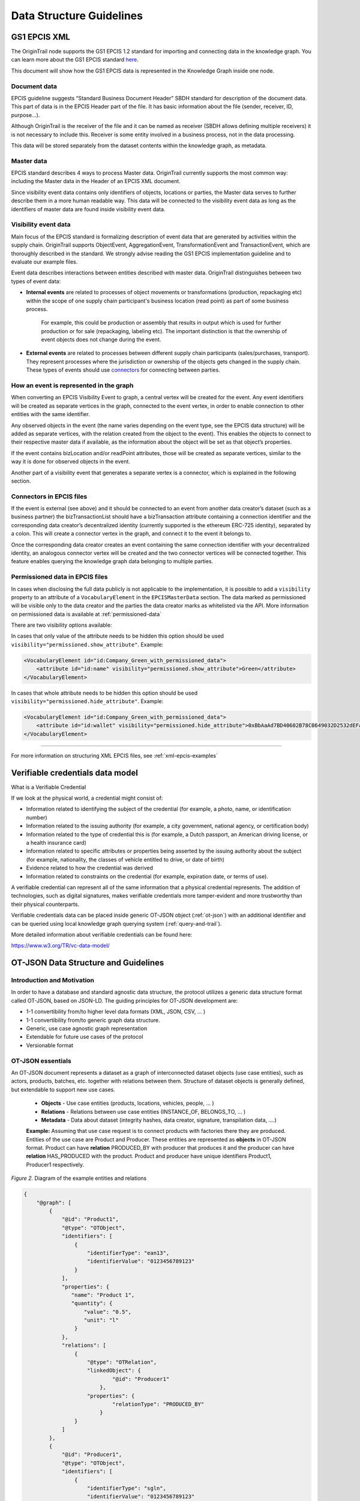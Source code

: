 ..  _data-structure-guidelines:

Data Structure Guidelines
=========================

GS1 EPCIS  XML
--------------

The OriginTrail node supports the GS1 EPCIS 1.2 standard for importing and connecting data in the knowledge graph.
You can learn more about the GS1 EPCIS standard \ `here <https://www.gs1.org/sites/default/files/docs/epc/EPCIS-Standard-1.2-r-2016-09-29.pdf>`__\ .

This document will show how the GS1 EPCIS data is represented in the Knowledge Graph inside one node.

Document data
~~~~~~~~~~~~~

EPCIS guideline suggests “Standard Business Document Header” SBDH standard for description of the document data. This part of data is in the EPCIS Header part of the file. It has basic information about the file (sender, receiver, ID, purpose…).

Although OriginTrail is the receiver of the file and it can be named as receiver (SBDH allows defining multiple receivers) it is not necessary to include this. Receiver is some entity involved in a business process, not in the data processing.

This data will be stored separately from the dataset contents within the knowledge graph, as  metadata.

Master data
~~~~~~~~~~~

EPCIS standard describes 4 ways to process Master data. OriginTrail currently supports the most common way: including the Master data in the Header of an EPCIS XML document.

Since visibility event data contains only identifiers of objects, locations or parties,
the Master data serves to further describe them in a more human readable way.
This data will be connected to the visibility event data as long as the identifiers
of master data are found inside visibility event data.

Visibility event data
~~~~~~~~~~~~~~~~~~~~~

Main focus of the EPCIS standard is formalizing description of event data that are generated by activities within the supply chain. OriginTrail supports ObjectEvent, AggregationEvent, TransformationEvent and TransactionEvent, which are thoroughly described in the standard. We strongly advise reading the GS1 EPCIS implementation guideline and to evaluate our example files.

Event data describes interactions between entities described with master data. OriginTrail distinguishes between two types of event data:

- **Internal events** are related to processes of object movements or transformations (production, repackaging etc) within the scope of one supply chain participant's business location (read point) as part of some business process.

    For example, this could be production or assembly that results in output which is used for further production or for sale (repackaging, labeling etc). The important distinction is that the ownership of event objects does not change during the event.

- **External events** are related to processes between different supply chain participants (sales/purchases, transport). They represent processes where the jurisdiction or ownership of the objects gets changed in the supply chain. These types of events should use `connectors <#connectors-in-epcis-files>`__ for connecting between parties.


How an event is represented in the graph
~~~~~~~~~~~~~~~~~~~~~~~~~~~~~~~~~~~~~~~~

When converting an EPCIS Visibility Event to graph, a central vertex will be created for the event. Any event identifiers will be created as separate vertices in the graph, connected to the event vertex, in order to enable connection to other entities with the same identifier.

Any observed objects in the event (the name varies depending on the event type, see the EPCIS data structure) will be added as separate vertices, with the relation created from the object to the event). This enables the objects to connect to their respective master data if available, as the information about the object will be set as that object’s properties.

If the event contains bizLocation and/or readPoint attributes, those will be created as separate vertices, similar to the way it is done for observed objects in the event.

Another part of a visibility event that generates a separate vertex is a connector, which is explained in the following section.

Connectors in EPCIS files
~~~~~~~~~~~~~~~~~~~~~~~~~

If the event is external (see above) and it should be connected to an event from another data creator’s dataset (such as a business partner) the bizTransactionList should have a bizTransaction attribute containing a connection identifier and the corresponding data creator’s decentralized identity (currently supported is the ethereum ERC-725 identity), separated by a colon. This will create a connector vertex in the graph, and connect it to the event it belongs to.

Once the corresponding data creator creates an event containing the same connection identifier with your decentralized identity, an analogous connector vertex will be created and the two connector vertices will be connected together. This feature enables querying the knowledge graph data belonging to multiple parties.

Permissioned data in EPCIS files
~~~~~~~~~~~~~~~~~~~~~~~~~~~~~~~~

In cases when disclosing the full data publicly is not applicable to the implementation, it is possible to add a ``visibility`` property to an attribute of a ``VocabularyElement`` in the ``EPCISMasterData`` section.
The data marked as permissioned will be visible only to the data creator and the parties the data creator marks as whitelisted via the API.
More information on permissioned data is available at :ref:`permissioned-data`

There are two visibility options available:

In cases that only value of the attribute needs to be hidden this option should be used ``visibility="permissioned.show_attribute"``. Example:

.. code:: xml

    <VocabularyElement id="id:Company_Green_with_permissioned_data">
        <attribute id="id:name" visibility="permissioned.show_attribute">Green</attribute>
    </VocabularyElement>

In cases that whole attribute needs to be hidden this option should be used ``visibility="permissioned.hide_attribute"``. Example:

.. code:: xml

    <VocabularyElement id="id:Company_Green_with_permissioned_data">
        <attribute id="id:wallet" visibility="permissioned.hide_attribute">0xBbAaAd7BD40602B78C0649032D2532dEFa23A4C0</attribute>
    </VocabularyElement>


-----------------------------------------

For more information on structuring XML EPCIS files, see :ref:`xml-epcis-examples`


Verifiable credentials data model
---------------------------------

What is a Verifiable Credential

If we look at the physical world, a credential might consist of:

-  Information related to identifying the subject of the credential (for example, a photo, name, or identification number)

-  Information related to the issuing authority (for example, a city government, national agency, or certification body)

-  Information related to the type of credential this is (for example, a Dutch passport, an American driving license, or a health insurance card)

-  Information related to specific attributes or properties being asserted by the issuing authority about the subject (for example, nationality, the classes of vehicle entitled to drive, or date of birth)

-  Evidence related to how the credential was derived

-  Information related to constraints on the credential (for example, expiration date, or terms of use).

A verifiable credential can represent all of the same information that a physical credential represents. The addition of technologies, such as digital signatures, makes verifiable credentials more tamper-evident and more trustworthy than their physical counterparts.

Verifiable credentials data can be placed inside generic OT-JSON object (:ref:`ot-json`) with an additional identifier and can be queried using local knowledge graph querying system (:ref:`query-and-trail`).

More detailed information about verifiable credentials can be found here:

`https://www.w3.org/TR/vc-data-model/ <https://www.w3.org/TR/vc-data-model/>`__

OT-JSON Data Structure and Guidelines
-------------------------------------

Introduction and Motivation
~~~~~~~~~~~~~~~~~~~~~~~~~~~

In order to have a database and standard agnostic data structure, the protocol utilizes a generic data structure format called OT-JSON, based on JSON-LD. The guiding principles for OT-JSON development are:

- 1-1 convertibility from/to higher level data formats (XML, JSON, CSV, … )
- 1-1 convertibility from/to generic graph data structure.
- Generic, use case agnostic graph representation
- Extendable for future use cases of the protocol
- Versionable format

OT-JSON essentials
~~~~~~~~~~~~~~~~~~~~~~~~~~~

An OT-JSON document represents a dataset as a graph of interconnected dataset objects (use case entities), such as actors, products, batches, etc. together with relations between them. Structure of dataset objects is generally defined, but extendable to support new use cases.

    - **Objects** - Use case entities (products, locations, vehicles, people, … )
    - **Relations** - Relations between use case entities (INSTANCE_OF, BELONGS_TO, … )
    - **Metadata** - Data about dataset (integrity hashes, data creator, signature, transpilation data, ....)

    **Example:** Assuming that use case request is to connect products with factories there they are produced. Entities of the use case are Product and Producer. These entities are represented as **objects** in OT-JSON format. Product can have **relation** PRODUCED_BY with producer that produces it and the producer can have **relation** HAS_PRODUCED with the product. Product and producer have unique identifiers Product1, Producer1 respectively.

.. image:: datalayer4.png

*Figure 2.* Diagram of the example entities and relations


.. code:: json

    {
        "@graph": [
            {
                "@id": "Product1",
                "@type": "OTObject",
                "identifiers": [
                    {
                        "identifierType": "ean13",
                        "identifierValue": "0123456789123"
                    }
                ],
                "properties": {
                   "name": "Product 1",
                   "quantity": {
                       "value": "0.5",
                       "unit": "l"
                    }
                },
                "relations": [
                    {
                        "@type": "OTRelation",
                        "linkedObject": {
                                "@id": "Producer1"
                            },
                        "properties": {
                                "relationType": "PRODUCED_BY"
                            }
                    }
                ]
            },
            {
                "@id": "Producer1",
                "@type": "OTObject",
                "identifiers": [
                    {
                        "identifierType": "sgln",
                        "identifierValue": "0123456789123"
                    }
                ],
                "properties": {
                   "name": "Factory 1",
                   "geolocation": {
                       "lat": "44.123213",
                       "lon": "20.489383"
                    }
                },
                "relations": [
                    {
                        "@type": "OTRelation",
                        "linkedObject": {
                                "@id": "Product1"
                            },
                        "properties": {
                                "relationType": "HAS_PRODUCED"
                            }
                    }
                ]
            }
        ]
    }

*Figure 3.* OT-JSON graph representing example entities

Conceptual essentials
~~~~~~~~~~~~~~~~~~~~~~~~~~~

Here are some essential conceptual things related to the data in a dataset.
Try to fit example of book as an object from the physical world with its information as the data.

    - Every OT-JSON entity (Object) is identified with at least one unique identifier. An identifier is represented as a non-empty string.
    - Entities can have multiple identifiers along with the unique one. For example: EAN13, LOT number and time of some event.
    - Data can be connected by arbitrary relations. A user can define own relations that can be used with others defined by standard.
    - Relations are directed from one entity to another. It is possible to create multiple relations between two objects in both directions.

---------

For more specific information about OT-JSON, see :ref:`ot-json`


Web of Things
-------------

WoT (Web of Things) provides mechanisms to formally describe IoT interfaces to allow IoT (Internet of Things) devices and services to communicate with each other, independent of their underlying implementation, and across multiple networking protocols. The OriginTrail node supports the WOT standard for importing and connecting data in the knowledge graph.

The goals of the WOT are to improve the interoperability and usability of the IoT. Through a collaboration involving many stakeholders over the past years, several building blocks have been identified that address these challenges. The first set of WoT building blocks is now defined:

-  the Web of Things (WoT) Thing Description

-  the Web of Things (WoT) Binding Templates

-  the Web of Things (WoT) Scripting API

-  the Web of Things (WoT) Security and Privacy Considerations

More details for defined building blocks and use cases are available on the following link: \ `https://www.w3.org/TR/wot-architecture/ <https://www.w3.org/TR/wot-architecture/>`__

Data model is composed of the following resources:

-  Things – A web Thing can be a gateway to other devices that don’t have an internet connection. This resource contains all the web Things that are proxied by this web Thing. This is mainly used by clouds or gateways because they can proxy other devices.

-  Model – A web Thing always has a set of metadata that defines various aspects about it such as its name, description, or configurations.

-  Properties – A property is a variable of a web Thing. Properties represent the internal state of a web Thing. Clients can subscribe to properties to receive a notification message when specific conditions are met; for example, the value of one or more properties changed.

-  Actions – An action is a function offered by a web Thing. Clients can invoke a function on a web Thing by sending an action to the web Thing. Examples of actions are "open" or “close” for a garage door, “enable” or “disable” for a smoke alarm, and “scan” or “check in” for a bottle of soda or a place. The direction of an action is usually from the client to the web Thing. Actions represent the public interface of a web Thing and properties are the private parts.

All these resources are semantically described by simple models serialized in JSON. Resource findability is based Web Linking standard and semantic extensions using JSON-LD are supported. This allows extending basic descriptions using a well-known semantic format such as the \ `GS1 Web Vocabulary <http://gs1.org/voc/>`__\ . Using this approach, existing services like search engines can automatically get and understand what Things are and how to interact with them. An example of WOT file is available on the following link:

`https://www.w3.org/TR/wot-thing-description/ <https://www.w3.org/TR/wot-thing-description/>`__

How an event is represented in the graph
~~~~~~~~~~~~~~~~~~~~~~~~~~~~~~~~~~~~~~~~

When converting a WOT file to graph, a central vertex will be created for the device described in the file. All sensor measurements will be created as separate vertices in the graph, connected to the main event vertex, in order to enable connection to the rest of the graph via the main vertex. There are two custom vertices denoted as readPoint and observerdLocation. These two vertices are considered as connectors which connect data with the rest of the graph. An example of WOT file with connectors is available on the following link: \ `https://github.com/OriginTrail/ot-node/blob/develop/importers/use\_cases/perutnina\_kakaxi/kakaxi.wot <https://github.com/OriginTrail/ot-node/blob/develop/importers/use_cases/perutnina_kakaxi/kakaxi.wot>`__

.. _namespace: https://github.com/OriginTrail/ot-node/wiki/OriginTrail-GS1-EPCIS-customized-namespace
.. _data layer model: https://github.com/OriginTrail/ot-node/wiki/Graph-structure-in-OriginTrail-Data-Layer---version-1.0
.. _`https://github.com/OriginTrail/ot-node/wiki/Installation-Instructions`: https://github.com/OriginTrail/ot-node/wiki/Integration-Instructions
.. _GS1 EPCIS implementation guideline: https://www.gs1.org/docs/epc/EPCIS_Guideline.pdf
.. _`urn:ot:\*`: https://github.com/OriginTrail/ot-node/wiki/OriginTrail-GS1-EPCIS-customized-namespace
.. _here: https://github.com/OriginTrail/ot-node/blob/develop/importers/
.. _SBDH: https://www.gs1.org/sites/default/files/docs/xml/SBDH_v1_3_Technical_Implementation_Guide.pdf
.. _GitHub: https://github.com/OriginTrail/ot-node
.. _GS1 EPCIS standards: https://www.gs1.org/sites/default/files/docs/epc/EPCIS-Standard-1.2-r-2016-09-29.pdf
.. _Web of things: https://www.w3.org/Submission/wot-model/
.. _Sample files: https://github.com/OriginTrail/ot-node/blob/develop/importers/xml_examples/
.. _`GS1 EPCIS design:`: https://github.com/OriginTrail/ot-node/blob/develop/importers/xml_examples/Retail/Design.JPG